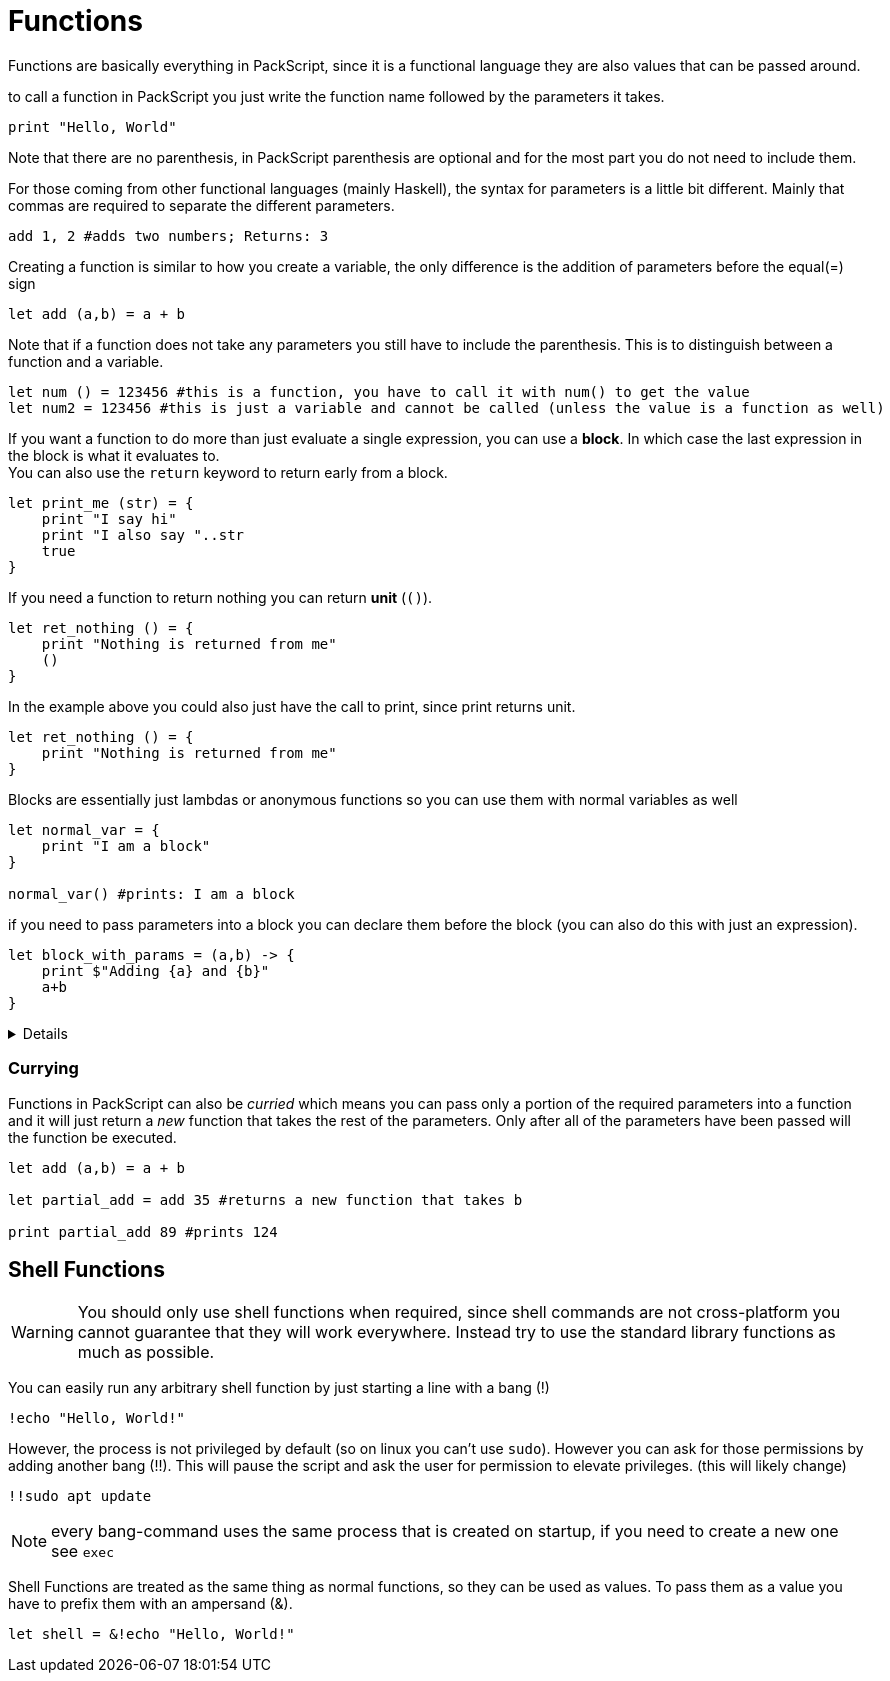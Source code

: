 = Functions
:hardbreaks:


Functions are basically everything in PackScript, since it is a functional language they are also values that can be passed around.

to call a function in PackScript you just write the function name followed by the parameters it takes.
[source, packscript]
----
print "Hello, World"
----

Note that there are no parenthesis, in PackScript parenthesis are optional and for the most part you do not need to include them.

For those coming from other functional languages (mainly Haskell), the syntax for parameters is a little bit different. Mainly that commas are required to separate the different parameters.
[source, packscript]
----
add 1, 2 #adds two numbers; Returns: 3
----

Creating a function is similar to how you create a variable, the only difference is the addition of parameters before the equal(=) sign 
[source, packscript]
----
let add (a,b) = a + b
----

Note that if a function does not take any parameters you still have to include the parenthesis. This is to distinguish between a function and a variable.
[source, packscript]
----
let num () = 123456 #this is a function, you have to call it with num() to get the value
let num2 = 123456 #this is just a variable and cannot be called (unless the value is a function as well)
----

If you want a function to do more than just evaluate a single expression, you can use a *block*. In which case the last expression in the block is what it evaluates to. 
You can also use the `return` keyword to return early from a block.
[source, packscript]
----
let print_me (str) = {
    print "I say hi"
    print "I also say "..str
    true
}
----
If you need a function to return nothing you can return *unit* (`()`).
[source, packscript]
----
let ret_nothing () = {
    print "Nothing is returned from me"
    ()
}
----
In the example above you could also just have the call to print, since print returns unit.
[source, packscript]
----
let ret_nothing () = {
    print "Nothing is returned from me"
}
----

Blocks are essentially just lambdas or anonymous functions so you can use them with normal variables as well
[source, packscript]
----
let normal_var = {
    print "I am a block"
}

normal_var() #prints: I am a block
----

if you need to pass parameters into a block you can declare them before the block (you can also do this with just an expression).
[source, packscript]
let block_with_params = (a,b) -> {
    print $"Adding {a} and {b}" 
    a+b
}

[%collapsible]
====
The reason why you do not have to specify the parameters that a block takes in a function is because blocks "capture" the surrounding variables, including the parameters of the function.
Technically you could also include specific parameters to a block in a function, but there is not many uses for that.
====

=== Currying

Functions in PackScript can also be _curried_ which means you can pass only a portion of the required parameters into a function and it will just return a _new_ function that takes the rest of the parameters. Only after all of the parameters have been passed will the function be executed.
[source, packscript]
----
let add (a,b) = a + b

let partial_add = add 35 #returns a new function that takes b

print partial_add 89 #prints 124
----

== Shell Functions

[WARNING]
You should only use shell functions when required, since shell commands are not cross-platform you cannot guarantee that they will work everywhere. Instead try to use the standard library functions as much as possible.

You can easily run any arbitrary shell function by just starting a line with a bang (!)
[source, packscript]
----
!echo "Hello, World!"
----

However, the process is not privileged by default (so on linux you can't use `sudo`). However you can ask for those permissions by adding another bang (!!). This will pause the script and ask the user for permission to elevate privileges. (this will likely change)
[source, packscript]
!!sudo apt update

[NOTE]
every bang-command uses the same process that is created on startup, if you need to create a new one see `exec`

Shell Functions are treated as the same thing as normal functions, so they can be used as values. To pass them as a value you have to prefix them with an ampersand (&).
[source, packscript]
let shell = &!echo "Hello, World!"

